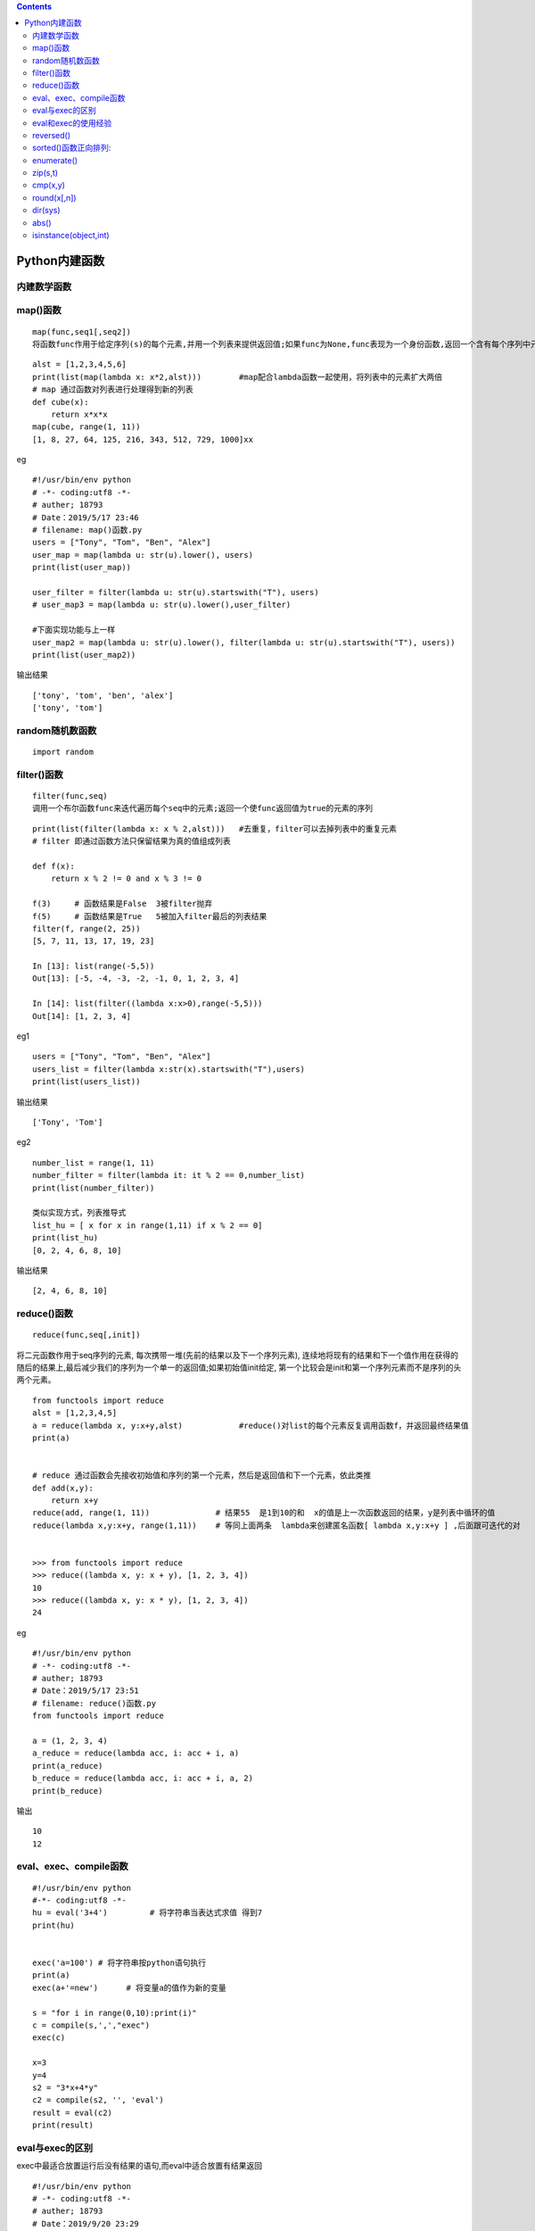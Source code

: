 .. contents::
   :depth: 3
..

Python内建函数
==============

内建数学函数
------------

|image0|

|image1|

|image2|

|image3|

map()函数
---------

::

   map(func,seq1[,seq2])
   将函数func作用于给定序列(s)的每个元素,并用一个列表来提供返回值;如果func为None,func表现为一个身份函数,返回一个含有每个序列中元素集合的n个元组的列表

::


   alst = [1,2,3,4,5,6]
   print(list(map(lambda x: x*2,alst)))        #map配合lambda函数一起使用，将列表中的元素扩大两倍
   # map 通过函数对列表进行处理得到新的列表
   def cube(x):
       return x*x*x
   map(cube, range(1, 11))
   [1, 8, 27, 64, 125, 216, 343, 512, 729, 1000]xx

eg

::

   #!/usr/bin/env python
   # -*- coding:utf8 -*-
   # auther; 18793
   # Date：2019/5/17 23:46
   # filename: map()函数.py
   users = ["Tony", "Tom", "Ben", "Alex"]
   user_map = map(lambda u: str(u).lower(), users)
   print(list(user_map))

   user_filter = filter(lambda u: str(u).startswith("T"), users)
   # user_map3 = map(lambda u: str(u).lower(),user_filter)

   #下面实现功能与上一样
   user_map2 = map(lambda u: str(u).lower(), filter(lambda u: str(u).startswith("T"), users))
   print(list(user_map2))

输出结果

::

   ['tony', 'tom', 'ben', 'alex']
   ['tony', 'tom']

random随机数函数
----------------

::

   import random

|image4|

filter()函数
------------

::

   filter(func,seq)
   调用一个布尔函数func来迭代遍历每个seq中的元素;返回一个使func返回值为true的元素的序列

::

   print(list(filter(lambda x: x % 2,alst)))   #去重复，filter可以去掉列表中的重复元素
   # filter 即通过函数方法只保留结果为真的值组成列表

   def f(x):
       return x % 2 != 0 and x % 3 != 0

   f(3)     # 函数结果是False  3被filter抛弃
   f(5)     # 函数结果是True   5被加入filter最后的列表结果
   filter(f, range(2, 25))
   [5, 7, 11, 13, 17, 19, 23]

   In [13]: list(range(-5,5))
   Out[13]: [-5, -4, -3, -2, -1, 0, 1, 2, 3, 4]

   In [14]: list(filter((lambda x:x>0),range(-5,5)))
   Out[14]: [1, 2, 3, 4]

eg1

::

   users = ["Tony", "Tom", "Ben", "Alex"]
   users_list = filter(lambda x:str(x).startswith("T"),users)
   print(list(users_list))

输出结果

::

   ['Tony', 'Tom']

eg2

::

   number_list = range(1, 11)
   number_filter = filter(lambda it: it % 2 == 0,number_list)
   print(list(number_filter))

   类似实现方式，列表推导式
   list_hu = [ x for x in range(1,11) if x % 2 == 0]
   print(list_hu)
   [0, 2, 4, 6, 8, 10]

输出结果

::

   [2, 4, 6, 8, 10]

reduce()函数
------------

::

   reduce(func,seq[,init])

将二元函数作用于seq序列的元素,
每次携带一堆(先前的结果以及下一个序列元素),
连续地将现有的结果和下一个值作用在获得的随后的结果上,最后减少我们的序列为一个单一的返回值;如果初始值init给定,
第一个比较会是init和第一个序列元素而不是序列的头两个元素。

::

   from functools import reduce
   alst = [1,2,3,4,5]
   a = reduce(lambda x, y:x+y,alst)            #reduce()对list的每个元素反复调用函数f，并返回最终结果值
   print(a)


   # reduce 通过函数会先接收初始值和序列的第一个元素，然后是返回值和下一个元素，依此类推
   def add(x,y):
       return x+y
   reduce(add, range(1, 11))              # 结果55  是1到10的和  x的值是上一次函数返回的结果，y是列表中循环的值
   reduce(lambda x,y:x+y, range(1,11))    # 等同上面两条  lambda来创建匿名函数[ lambda x,y:x+y ] ,后面跟可迭代的对


   >>> from functools import reduce      
   >>> reduce((lambda x, y: x + y), [1, 2, 3, 4]) 
   10 
   >>> reduce((lambda x, y: x * y), [1, 2, 3, 4]) 
   24

eg

::

   #!/usr/bin/env python
   # -*- coding:utf8 -*-
   # auther; 18793
   # Date：2019/5/17 23:51
   # filename: reduce()函数.py
   from functools import reduce

   a = (1, 2, 3, 4)
   a_reduce = reduce(lambda acc, i: acc + i, a)
   print(a_reduce)
   b_reduce = reduce(lambda acc, i: acc + i, a, 2)
   print(b_reduce)

输出

::

   10
   12

eval、exec、compile函数
-----------------------

::

   #!/usr/bin/env python
   #-*- coding:utf8 -*-
   hu = eval('3+4')         # 将字符串当表达式求值 得到7
   print(hu)


   exec('a=100') # 将字符串按python语句执行
   print(a)
   exec(a+'=new')      # 将变量a的值作为新的变量

   s = "for i in range(0,10):print(i)"
   c = compile(s,',',"exec")
   exec(c)

   x=3
   y=4
   s2 = "3*x+4*y"
   c2 = compile(s2, '', 'eval')
   result = eval(c2)
   print(result)

eval与exec的区别
----------------

exec中最适合放置运行后没有结果的语句,而eval中适合放置有结果返回

::


   #!/usr/bin/env python
   # -*- coding:utf8 -*-
   # auther; 18793
   # Date：2019/9/20 23:29
   # filename: exec和evel的区别.py
   exec("print(\"I love Python \")")  # I love Python
   eval("print(\"I love Python \")")  # I love Python

   # 两者不同的是：evel执行完要返回结果，而exec执行完不返回结果。
   a = 1
   exec("a =2")
   print(a)  # 2

   hu = exec("2+3")  # 直接执行2+3，无返回结果
   print(hu)  # None

   hu = eval("2+3")  # 执行2+3，有返回结果
   print(hu)  # 5

eval和exec的使用经验
--------------------

使用exec和eval时一定要记住：

``里面的第一个参数是字符串,而字符串的内容一定要是可执行的代码。``

repr函数在exec与eval函数中的作用

repr可以将元素转为 ’xxx’的字符串值

::

   s="hello"
   print(evel(repr(s)))            #使用函数repr进行转化，输出hello

reversed()
----------

::

   函数倒序排序

::

   In [9]: list = ["1","2","3","4"]
   In [10]: list2 = []

   In [11]: for i in reversed(list):
      ....:     list2.append(i)
      ....:
   In [12]: list2
   Out[12]: ['4', '3', '2', '1']

sorted()函数正向排列:
---------------------

::

   不改变原值，在内存中新开辟一个空间

::

   In [13]: list2
   Out[13]: ['4', '3', '2', '1']
   In [14]: sorted(list2)
   Out[14]: ['1', '2', '3', '4']
   In [15]: list2
   Out[15]: ['4', '3', '2', '1']

enumerate()
-----------

::

   enumerate()函数的调用形式如下：

   enumerate(iterable, [start=0])
   enumerate()函数用于将一个可遍历的数据对象(如列表、元组或字符串)组合为一个索引序列，同时列出数据和数据下标，一般用在 for 循环当中。

   >>> enumerate(['Spring', 'Summer', 'Fall', 'Winter'])
   <enumerate object at 0x1031780>
   >>> list(enumerate(['Spring', 'Summer', 'Fall', 'Winter']))
   [(0, 'Spring'), (1, 'Summer'), (2, 'Fall'), (3, 'Winter')]

zip(s,t)
--------

::

   返回一个合并后的列表

::

   s = ['11','22']
   t = ['aa','bb']

   In [5]: list(zip(s,t))
   Out[5]: [('11', 'aa'), ('22', 'bb')] 

cmp(x,y)
--------

::

   比较两个对象,根据比较结果返回一个整数，如果x<y，则返回-1；如果x>y，则返回1,如果x==y则返回0

round(x[,n])
------------

::

   函数返回浮点数x的四舍五入值，如给出n值，则代表舍入到小数点后的位数

dir(sys)
--------

::

   显示对象的属性

abs()
-----

::

   求绝对值的函数

isinstance(object,int)
----------------------

::

   测试对象类型 int

.. |image0| image:: ../../_static/python_neizhifunc.png
.. |image1| image:: ../../_static/number_func.PNG
.. |image2| image:: ../../_static/neijianfunction.PNG
.. |image3| image:: ../../_static/neizhi-function.png
.. |image4| image:: ../../_static/random1.PNG
